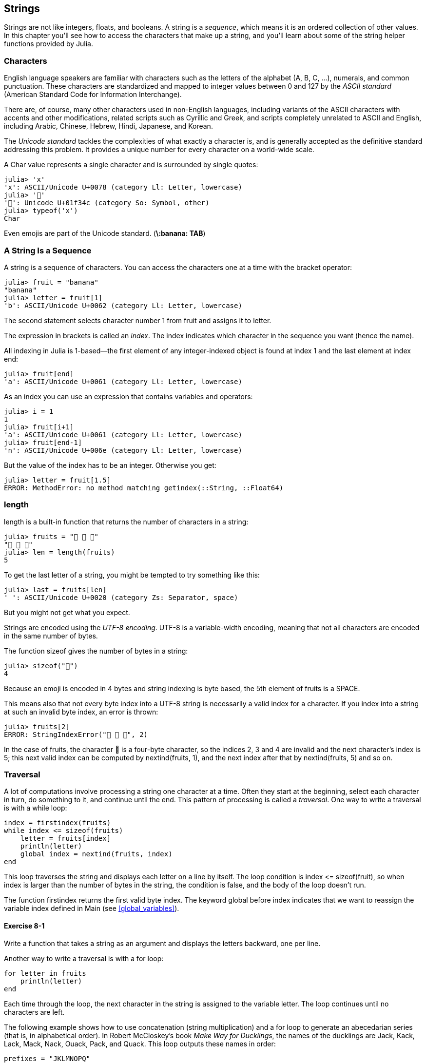 [[chap08]]
== Strings

Strings are not like integers, floats, and booleans. A string is a _sequence_, which means it is an ordered collection of other values. In this chapter you’ll see how to access the characters that make up a string, and you’ll learn about some of the string helper functions provided by Julia.
(((string)))(((sequence)))

[[characters]]
=== Characters

English language speakers are familiar with characters such as the letters of the alphabet (A, B, C, ...), numerals, and common punctuation. These characters are standardized and mapped to integer values between 0 and 127 by the _ASCII standard_ (American Standard Code for Information Interchange).
(((ASCII standard)))

There are, of course, many other characters used in non-English languages, including variants of the ASCII characters with accents and other modifications, related scripts such as Cyrillic and Greek, and scripts completely unrelated to ASCII and English, including Arabic, Chinese, Hebrew, Hindi, Japanese, and Korean.

The _Unicode standard_ tackles the complexities of what exactly a character is, and is generally accepted as the definitive standard addressing this problem.  It provides a unique number for every character on a world-wide scale.
(((Unicode standard)))

A +Char+ value represents a single character and is surrounded by single quotes:
(((Char)))((("type", "Base", "Char", see="Char")))

[source,@julia-repl-test]
----
julia> 'x'
'x': ASCII/Unicode U+0078 (category Ll: Letter, lowercase)
julia> '🍌'
'🍌': Unicode U+01f34c (category So: Symbol, other)
julia> typeof('x')
Char
----

Even emojis are part of the Unicode standard. (*+\:banana: TAB+*)
(((emoji)))


=== A String Is a Sequence

A string is a sequence of characters. You can access the characters one at a time with the bracket operator:
(((string)))(((String)))(((sequence)))(((bracket operator)))((("[]", see="bracket operator")))((("operator", "Base", "[]", see="bracket operator")))

[source,@julia-repl-test chap08]
----
julia> fruit = "banana"
"banana"
julia> letter = fruit[1]
'b': ASCII/Unicode U+0062 (category Ll: Letter, lowercase)
----

The second statement selects character number 1 from +fruit+ and assigns it to +letter+.

The expression in brackets is called an _index_. The index indicates which character in the sequence you want (hence the name).
(((index)))

All indexing in Julia is 1-based—the first element of any integer-indexed object is found at index 1 and the last element at index +end+:
(((end)))

[source,@julia-repl-test chap08]
----
julia> fruit[end]
'a': ASCII/Unicode U+0061 (category Ll: Letter, lowercase)
----

As an index you can use an expression that contains variables and operators:

[source,@julia-repl-test chap08]
----
julia> i = 1
1
julia> fruit[i+1]
'a': ASCII/Unicode U+0061 (category Ll: Letter, lowercase)
julia> fruit[end-1]
'n': ASCII/Unicode U+006e (category Ll: Letter, lowercase)
----

But the value of the index has to be an integer. Otherwise you get:
(((MethodError)))((("error", "Core", "MethodError", see="MethodError")))

[source,@julia-repl-test chap08]
----
julia> letter = fruit[1.5]
ERROR: MethodError: no method matching getindex(::String, ::Float64)
----


=== +length+

+length+ is a built-in function that returns the number of characters in a string:
(((length)))

[source,@julia-repl-test chap08]
----
julia> fruits = "🍌 🍎 🍐"
"🍌 🍎 🍐"
julia> len = length(fruits)
5
----

To get the last letter of a string, you might be tempted to try something like this:

[source,@julia-repl-test chap08]
----
julia> last = fruits[len]
' ': ASCII/Unicode U+0020 (category Zs: Separator, space)
----

But you might not get what you expect.

Strings are encoded using the _UTF-8 encoding_. UTF-8 is a variable-width encoding, meaning that not all characters are encoded in the same number of bytes.
(((UTF-8 encoding)))

The function +sizeof+ gives the number of bytes in a string:
(((sizeof)))((("function", "Base", "sizeof", see="sizeof")))

[source,@julia-repl-test chap08]
----
julia> sizeof("🍌")
4
----

Because an emoji is encoded in 4 bytes and string indexing is byte based, the 5th element of +fruits+ is a +SPACE+.
(((emoji)))

This means also that not every byte index into a UTF-8 string is necessarily a valid index for a character. If you index into a string at such an invalid byte index, an error is thrown:
(((StringIndexError)))((("error", "Base", "StringIndexError", see="StringIndexError")))

[source,@julia-repl-test chap08]
----
julia> fruits[2]
ERROR: StringIndexError("🍌 🍎 🍐", 2)
----

In the case of +fruits+, the character +🍌+ is a four-byte character, so the indices 2, 3 and 4 are invalid and the next character's index is 5; this next valid index can be computed by +nextind(fruits, 1)+, and the next index after that by +nextind(fruits, 5)+ and so on.
(((nextind)))((("function", "Base", "nextind", see="nextind")))


=== Traversal

A lot of computations involve processing a string one character at a time. Often they start at the beginning, select each character in turn, do something to it, and continue until the end. This pattern of processing is called a _traversal_. One way to write a traversal is with a +while+ loop:
(((traversal)))(((while statement)))

[source,@julia-setup chap08]
----
index = firstindex(fruits)
while index <= sizeof(fruits)
    letter = fruits[index]
    println(letter)
    global index = nextind(fruits, index)
end
----

This loop traverses the string and displays each letter on a line by itself. The loop condition is +index pass:[&lt;=] sizeof(fruit)+, so when index is larger than the number of bytes in the string, the condition is +false+, and the body of the loop doesn’t run. 

The function +firstindex+ returns the first valid byte index. The keyword +global+ before +index+ indicates that we want to reassign the variable +index+ defined in +Main+ (see <<global_variables>>).
(((global)))(((firstindex)))((("function", "Base", "firstindex", see="firstindex")))

==== Exercise 8-1

Write a function that takes a string as an argument and displays the letters backward, one per line.

Another way to write a traversal is with a +for+ loop:
(((for statement)))(((in)))

[source,@julia-setup chap08]
----
for letter in fruits
    println(letter)
end
----

Each time through the loop, the next character in the string is assigned to the variable +letter+. The loop continues until no characters are left.

The following example shows how to use concatenation (string multiplication) and a +for+ loop to generate an abecedarian series (that is, in alphabetical order). In Robert McCloskey’s book _Make Way for Ducklings_, the names of the ducklings are Jack, Kack, Lack, Mack, Nack, Ouack, Pack, and Quack. This loop outputs these names in order:

[source,@julia chap08-3]
----
prefixes = "JKLMNOPQ"
suffix = "ack"

for letter in prefixes
    println(letter * suffix)
end
----

Of course, that’s not quite right because “Ouack” and “Quack” are misspelled. 

==== Exercise 8-2

Modify the program to fix this error.


=== String Slices

A segment of a string is called a _slice_. Selecting a slice is similar to selecting a character:
(((slice)))

[source,@julia-repl-test chap08]
----
julia> str = "Julius Caesar";

julia> str[1:6]
"Julius"
----

The operator +[n:m]+ returns the part of the string from the +n+-th byte to the +m+-th byte. So the same caution is needed as for simple indexing.
(((bracket operator)))

The +end+ keyword can be used to indicate the last byte of the string:
(((end)))

[source,@julia-repl-test chap08]
----
julia> str[8:end]
"Caesar"
----

If the first index is greater than the second the result is an _empty string_, represented by two quotation marks:
(((empty string)))((("&quot;&quot;", see="empty string")))

[source,@julia-repl-test chap08]
----
julia> str[8:7]
""
----

An empty string contains no characters and has length 0, but other than that, it is the same as any other string.

==== Exercise 8-3

Continuing this example, what do you think +str[:]+ means? Try it and see.


=== Strings Are Immutable

It is tempting to use the +[]+ operator on the left side of an assignment, with the intention of changing a character in a string. For example:
(((bracket operator)))(((MethodError)))

[source,@julia-repl-test chap08]
----
julia> greeting = "Hello, world!"
"Hello, world!"
julia> greeting[1] = 'J'
ERROR: MethodError: no method matching setindex!(::String, ::Char, ::Int64)
----

The reason for the error is that strings are _immutable_, which means you can’t change an existing string. The best you can do is create a new string that is a variation on the original:
(((immutable)))

[source,@julia-repl-test chap08]
----
julia> greeting = "J" * greeting[2:end]
"Jello, world!"
----

This example concatenates a new first letter onto a slice of greeting. It has no effect on the original string.


=== String Interpolation

Constructing strings using concatenation can become a bit cumbersome. To reduce the need for these verbose calls to +string+ or repeated multiplications, Julia allows _string interpolation_ using +$+:
(((string interpolation)))((("$", see="string interpolation")))

[source,@julia-repl-test]
----
julia> greet = "Hello"
"Hello"
julia> whom = "World"
"World"
julia> "$greet, $(whom)!"
"Hello, World!"
----

This is more readable and convenient than string concatenation: +pass:[greet * ", " * whom * "!"]+

The shortest complete expression after the +$+ is taken as the expression whose value is to be interpolated into the string. Thus, you can interpolate any expression into a string using parentheses:

[source,@julia-repl-test]
----
julia> "1 + 2 = $(1 + 2)"
"1 + 2 = 3"
----

[[searching]]
=== Searching

What does the following function do?
(((find)))((("function", "programmer-defined", "find", see="find")))

[source,@julia-setup]
----
function find(word, letter)
    index = firstindex(word)
    while index <= sizeof(word)
        if word[index] == letter
            return index
        end
        index = nextind(word, index)
    end
    -1
end
----

In a sense, find is the inverse of the +[]+ operator. Instead of taking an index and extracting the corresponding character, it takes a character and finds the index where that character appears. If the character is not found, the function returns -1.

This is the first example we have seen of a return statement inside a loop. If +word[index] == letter+, the function breaks out of the loop and returns immediately.

If the character doesn’t appear in the string, the program exits the loop normally and returns -1.

This pattern of computation—traversing a sequence and returning when we find what we are looking for—is called a _search_.
(((search)))

==== Exercise 8-4

Modify +find+ so that it has a third parameter, the index in +word+ where it should start looking.


[[looping_and_counting]]
=== Looping and Counting

The following program counts the number of times the letter +a+ appears in a string:

[source,@julia-setup]
----
word = "banana"
counter = 0
for letter in word
    if letter == 'a'
        global counter = counter + 1
    end
end
println(counter)
----

This program demonstrates another pattern of computation called a _counter_. The variable +counter+ is initialized to 0 and then incremented each time an +a+ is found. When the loop exits, +counter+ contains the result—the total number of +a+’s.
(((counter)))

==== Exercise 8-5

Encapsulate this code in a function named +count+, and generalize it so that it accepts the string and the letter as arguments.

Then rewrite the function so that instead of traversing the string, it uses the three-parameter version of +find+ from the previous section.


=== String Library

Julia provides functions that perform a variety of useful operations on strings. For example, the function +uppercase+ takes a string and returns a new string with all uppercase letters.
(((uppercase)))((("function", "Base", "uppercase", see="uppercase")))

[source,@julia-repl-test]
----
julia> uppercase("Hello, World!")
"HELLO, WORLD!"
----

As it turns out, there is a function named +findfirst+ that is remarkably similar to the function +find+ we wrote:
(((findfirst)))((("function", "programmer-defined", "findfirst", see="findfirst")))

[source,@julia-repl-test]
----
julia> findfirst("a", "banana")
2:2
----

Actually, the +findfirst+ function is more general than our function; it can find substrings, not just characters:

[source,@julia-repl-test]
----
julia> findfirst("na", "banana")
3:4
----

By default, +findfirst+ starts at the beginning of the string, but the function +findnext+ takes a third argument, the +index+ where it should start:
(((findnext)))((("function", "programmer-defined", "findnext", see="findnext")))

[source,@julia-repl-test]
----
julia> findnext("na", "banana", 4)
5:6
----


=== The +∈+ Operator

The operator +∈+ (*+\in TAB+*) is a boolean operator that takes a character and a string and returns +true+ if the first appears in the second:
((("∈", see="in")))((("operator", "Base", "in", see="in")))((("operator", "Base", "∈", see="in")))

[source,@julia-repl-test]
----
julia> 'a' ∈ "banana"    # 'a' in "banana"
true
----

For example, the following function prints all the letters from word1 that also appear in word2:
(((inboth)))((("function", "programmer-defined", "inboth", see="inboth")))

[source,@julia-setup chap08-2]
----
function inboth(word1, word2)
    for letter in word1
        if letter ∈ word2
            print(letter, " ")
        end
    end
end
----

With well-chosen variable names, Julia sometimes reads like English. You could read this loop, “for (each) letter in (the first) word, if (the) letter is an element of (the second) word, print (the) letter.”

Here’s what you get if you compare +"apples"+ and +"oranges"+:

[source,@julia-repl-test chap08-2]
----
julia> inboth("apples", "oranges")
a e s
----


=== String Comparison

The relational operators work on strings. To see if two strings are equal:
(((string comparison)))(((==)))

[source,@julia-setup chap08]
----
word = "Pineapple"
if word == "banana"
    println("All right, bananas.")
end
----

Other relational operations are useful for putting words in alphabetical order:
(((alphabetical order)))

[source,@julia-setup chap08]
----
if word < "banana"
    println("Your word, $word, comes before banana.")
elseif word > "banana"
    println("Your word, $word, comes after banana.")
else
    println("All right, bananas.")
end
----

Julia does not handle uppercase and lowercase letters the same way people do. All the uppercase letters come before all the lowercase letters, so:

[source,@julia-eval chap08]
----
if word < "banana"
    println("Your word, $word, comes before banana.")
elseif word > "banana"
    println("Your word, $word, comes after banana.")
else
    println("All right, bananas.")
end
----

[TIP]
====
A common way to address this problem is to convert strings to a standard format, such as all lowercase, before performing the comparison.
====


[[deb08]]
=== Debugging

When you use indices to traverse the values in a sequence, it is tricky to get the beginning and end of the traversal right. Here is a function that is supposed to compare two words and return +true+ if one of the words is the reverse of the other, but it contains two errors:
(((debugging)))(((traversal)))(((isreverse)))((("function", "programmer-defined", "isreverse", see="isreverse")))

[source,@julia-setup chap08]
----
function isreverse(word1, word2)
    if length(word1) != length(word2)
        return false
    end
    i = firstindex(word1)
    j = lastindex(word2)
    while j >= 0
        j = prevind(word2, j)
        if word1[i] != word2[j]
            return false
        end
        i = nextind(word1, i)
    end
    true
end
----

The first +if+ statement checks whether the words are the same length. If not, we can return +false+ immediately. Otherwise, for the rest of the function, we can assume that the words are the same length. This is an example of the guardian pattern.

+i+ and +j+ are indices: +i+ traverses +word1+ forward while +j+ traverses +word2+ backward. If we find two letters that don’t match, we can return +false+ immediately. If we get through the whole loop and all the letters match, we return +true+.

The function +lastindex+ returns the last valid byte index of a string and +prevind+ the previous valid index of a character.

If we test this function with the words "pots" and "stop", we expect the return value +true+, but we get +false+:

[source,@julia-repl-test chap08]
----
julia> isreverse("pots", "stop")
false
----

For debugging this kind of error, my first move is to print the values of the indices:

[source,julia]
----
    while j >= 0
        j = prevind(word2, j)
        @show i j
        if word1[i] != word2[j]
----

[source,@julia-eval chap08]
----
function isreverse(word1, word2)
    if length(word1) != length(word2)
        return false
    end
    i = firstindex(word1)
    j = lastindex(word2)
    while j >= 0
        j = prevind(word2, j)
        @show i j
        if word1[i] != word2[j]
            return false
        end
        i = nextind(word1, i)
    end
    true
end;
----

Now when I run the program again, I get more information:

[source,@julia-repl-test chap08]
----
julia> isreverse("pots", "stop")
i = 1 
j = 3
false
----

The first time through the loop, the value of +j+ is 3, which has to be 4. This can be fixed by moving +j = prevind(word2, j)+ to the end of the +while+ loop.

If I fix that error and run the program again, I get:

[source,@julia-eval chap08]
----
function isreverse(word1, word2)
    if length(word1) != length(word2)
        return false
    end
    i = firstindex(word1)
    j = lastindex(word2)
    while j >= 0
        @show i j
        if word1[i] != word2[j]
            return false
        end
        i = nextind(word1, i)
        j = prevind(word2, j)
    end
    true
end;
----

[source,@julia-repl-test chap08]
----
julia> isreverse("pots", "stop")
i = 1
j = 4
i = 2
j = 3
i = 3
j = 2
i = 4
j = 1
i = 5
j = 0
ERROR: BoundsError: attempt to access "pots"
  at index [5]
----

This time a +BoundsError+ has been thrown. The value of +i+ is 5, which is out a range for the string +"pots"+.
(((BoundsError)))((("error", "Core", "BoundsError", see="BoundsError")))

==== Exercise 8-6

Run the program on paper, changing the values of +i+ and +j+ during each iteration. Find and fix the second error in this function.


=== Glossary

sequence::
An ordered collection of values where each value is identified by an integer index.
(((sequence)))

ASCII standard::
A character encoding standard for electronic communication specifying 128 characters.
(((ASCII standard)))

Unicode standard::
A computing industry standard for the consistent encoding, representation, and handling of text expressed in most of the world's writing systems.
(((Unicode standard)))

index::
An integer value used to select an item in a sequence, such as a character in a string. In Julia indices start from 1.
(((index)))

UTF-8 encoding::
A variable width character encoding capable of encoding all 1112064 valid code points in Unicode using one to four 8-bit bytes.
(((UTF-8 encoding)))

traverse::
To iterate through the items in a sequence, performing a similar operation on each.
(((traversal)))

slice::
A part of a string specified by a range of indices.
(((slice)))

empty string::
A string with no characters and length 0, represented by two quotation marks.
(((empty string)))

immutable::
The property of a sequence whose items cannot be changed.
(((immutable)))

string interpolation::
The process of evaluating a string containing one or more placeholders, yielding a result in which the placeholders are replaced with their corresponding values.
(((string interpolation)))

search::
A pattern of traversal that stops when it finds what it is looking for.
(((search)))

counter::
A variable used to count something, usually initialized to zero and then incremented.
(((counter)))


=== Exercises

[[ex08-1]]
==== Exercise 8-7

Read the documentation of the string functions at https://docs.julialang.org/en/v1/manual/strings/. You might want to experiment with some of them to make sure you understand how they work. +strip+ and +replace+ are particularly useful.

The documentation uses a syntax that might be confusing. For example, in +search(string::AbstractString, chars::Chars, [start::Integer])+, the brackets indicate optional arguments. So +string+ and +chars+ are required, but +start+ is optional.
(((search)))((("function", "Base", "search", see="search")))

[[ex08-2]]
==== Exercise 8-8

There is a built-in function called +count+ that is similar to the function in <<looping_and_counting>>. Read the documentation of this function and use it to count the number of +a+’s in "banana".
(((count)))((("function","Base", "count", see="count")))

[[ex08-3]]
==== Exercise 8-9

A string slice can take a third index. The first specifies the start, the third the end and the second the “step size”; that is, the number of spaces between successive characters. A step size of 2 means every other character; 3 means every third, etc.
(((slice)))

[source,@julia-repl-test]
----
julia> fruit = "banana"
"banana"
julia> fruit[1:2:6]
"bnn"
----

A step size of -1 goes through the word backwards, so the slice +[end:-1:1]+ generates a reversed string.

Use this idiom to write a one-line version of +ispalindrome+ from <<ex06-3>>.
(((ispalindrome)))

[[ex08-4]]
==== Exercise 8-10

The following functions are all _intended_ to check whether a string contains any lowercase letters, but at least some of them are wrong. For each function, describe what the function actually does (assuming that the parameter is a string).

[source,@julia-setup]
----
function anylowercase1(s)
    for c in s
        if islowercase(c)
            return true
        else
            return false
        end
    end
end

function anylowercase2(s)
    for c in s
        if islowercase('c')
            return "true"
        else
            return "false"
        end
    end
end

function anylowercase3(s)
    for c in s
        flag = islowercase(c)
    end
    flag
end

function anylowercase4(s)
    flag = false
    for c in s
        flag = flag || islowercase(c)
    end
    flag
end

function anylowercase5(s)
    for c in s
        if !islowercase(c)
            return false
        end
    end
    true
end
----

[[ex08-5]]
==== Exercise 8-11

A Caesar cypher is a weak form of encryption that involves “rotating” each letter by a fixed number of places. To rotate a letter means to shift it through the alphabet, wrapping around to the beginning if necessary, so +’A’+ rotated by 3 is +’D’+ and +’Z’+ rotated by 1 is +’A’+.
(((Caesar cypher)))

To rotate a word, rotate each letter by the same amount. For example, +"cheer"+ rotated by 7 is +"jolly"+ and +"melon"+ rotated by -10 is +"cubed"+. In the movie _2001: A Space Odyssey, the ship computer_ is called HAL, which is IBM rotated by -1.

Write a function called +rotateword+ that takes a string and an integer as parameters, and returns a new string that contains the letters from the original string rotated by the given amount.
(((rotateword)))((("function","programmer-defined", "rotateword", see="rotateword")))

[TIP]
====
You might want to use the built-in function +Int+, which converts a character to a numeric code, and +Char+, which converts numeric codes to characters. Letters of the alphabet are encoded in alphabetical order, so for example:
(((Int)))(((Char)))

[source,@julia-repl-test]
----
julia> Int('c') - Int('a')
2
----

Because +'c'+ is the third letter of the alphabet. But beware: the numeric codes for uppercase letters are different.

[source,@julia-repl-test]
----
julia> Char(Int('A') + 32)
'a': ASCII/Unicode U+0061 (category Ll: Letter, lowercase)
----
====

Potentially offensive jokes on the Internet are sometimes encoded in ROT13, which is a Caesar cypher with rotation 13. If you are not easily offended, find and decode some of them.
